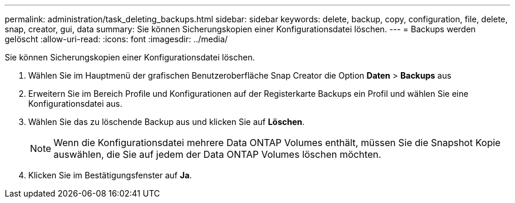 ---
permalink: administration/task_deleting_backups.html 
sidebar: sidebar 
keywords: delete, backup, copy, configuration, file, delete, snap, creator, gui, data 
summary: Sie können Sicherungskopien einer Konfigurationsdatei löschen. 
---
= Backups werden gelöscht
:allow-uri-read: 
:icons: font
:imagesdir: ../media/


[role="lead"]
Sie können Sicherungskopien einer Konfigurationsdatei löschen.

. Wählen Sie im Hauptmenü der grafischen Benutzeroberfläche Snap Creator die Option *Daten* > *Backups* aus
. Erweitern Sie im Bereich Profile und Konfigurationen auf der Registerkarte Backups ein Profil und wählen Sie eine Konfigurationsdatei aus.
. Wählen Sie das zu löschende Backup aus und klicken Sie auf *Löschen*.
+

NOTE: Wenn die Konfigurationsdatei mehrere Data ONTAP Volumes enthält, müssen Sie die Snapshot Kopie auswählen, die Sie auf jedem der Data ONTAP Volumes löschen möchten.

. Klicken Sie im Bestätigungsfenster auf *Ja*.

